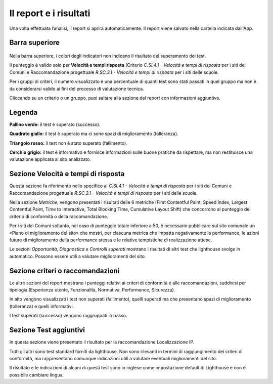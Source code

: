 Il report e i risultati
===========================

Una volta effettuata l’analisi, il report si aprirà automaticamente. Il report viene salvato nella cartella indicata dall'App.

Barra superiore
-------------------

.. figure:: media/barra-superiore-report.png
   :name: barra-superiore-report
   :alt: La figura mostra la barra superiore del report generato dall'App di valutazione.



Nella barra superiore, i colori degli indicatori non indicano il risultato del superamento dei test.

Il punteggio è valido solo per **Velocità e tempi risposta** (Criterio *C.SI.4.1 - Velocità e tempi di risposta* per i siti dei Comuni e Raccomandazione progettuale *R.SC.3.1 - Velocità e tempi di risposta* per i siti delle scuole. 

Per i gruppi di criteri, il numero visualizzato è una percentuale di quanti test sono stati passati in quel gruppo ma non è da considerarsi valido ai fini del processo di valutazione tecnica. 

Cliccando su un criterio o un gruppo, puoi saltare alla sezione del report con informazioni aggiuntive.


Legenda
---------

**Pallino verde:** il test è superato (successo).

**Quadrato giallo:** il test è superato ma ci sono spazi di miglioramento (tolleranza).

**Triangolo rosso:** il test non è stato superato (fallimento).

**Cerchio grigio:** il test è informativo e fornisce informazioni sulle buone pratiche da rispettare, ma non restituisce una valutazione applicata al sito analizzato.


Sezione Velocità e tempi di risposta
--------------------------------------

Questa sezione fa riferimento nello specifico al *C.SI.4.1 - Velocità e tempi di risposta* per i siti dei Comuni e Raccomandazione progettuale *R.SC.3.1 - Velocità e tempi di risposta* per i siti delle scuole.

Nella sezione *Metriche*, vengono presentati i risultati delle 6 metriche (First Contentful Paint, Speed Index, Largest Contentful Paint, Time to Interactive, Total Blocking Time, Cumulative Layout Shift) che concorrono al punteggio del criterio di conformità o della raccomandazione. 

Per i siti dei Comuni soltanto, nel caso di punteggio totale inferiore a 50, è necessario pubblicare sul sito comunale un «Piano di miglioramento del sito» che mostri, per ciascuna metrica che impatta negativamente la performance, le azioni future di miglioramento della performance stessa e le relative tempistiche di realizzazione attese.

Le sezioni *Opportunità*, *Diagnostica* e *Controlli superati* mostrano i risultati di altri test che lighthouse svolge in automatico. Possono essere utili a valutare miglioramenti del sito.


Sezione criteri o raccomandazioni
-----------------------------------

Le altre sezioni del report mostrano i punteggi relativi ai criteri di conformità e alle raccomandazioni, suddivisi per tipologia (Esperienza utente, Funzionalità, Normativa, Performance, Sicurezza).

In alto vengono visualizzati i test non superati (fallimento), quelli superati ma che presentano spazi di miglioramento (tolleranza) e quelli informativi.

I test superati (successo) vengono raggruppati in basso.


Sezione Test aggiuntivi
--------------------------

In questa sezione viene presentato il risultato per la raccomandazione Localizzazione IP.

Tutti gli altri sono test standard forniti da lighthouse. Non sono rilevanti in termini di raggiungimento dei criteri di conformità, ma rappresentano comunque indicazioni utili a valutare eventuali miglioramenti del sito.

Il risultato e le indicazioni di alcuni di questi test sono in inglese come impostazione default di Lighthouse e non è possibile cambiare lingua.




